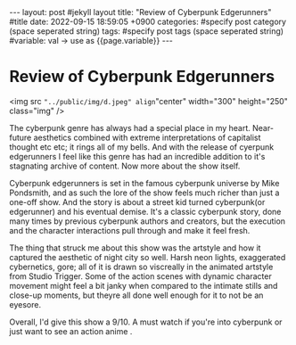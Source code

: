#+STARTUP: showall indent
#+OPTIONS: toc:nil
#+OPTIONS: org-export-with-smart-quotes
#+OPTIONS: org-export-with-emphasize
#+OPTIONS: org-export-with-timestamps
#+BEGIN_EXPORT html
---
layout: post #jekyll layout
title: "Review of Cyberpunk Edgerunners" #title 
date:   2022-09-15 18:59:05 +0900
categories: #specify post category (space seperated string)
tags: #specify post tags (space seperated string)
#variable: val -> use as {{page.variable}}
---
#+END_EXPORT

* Review of Cyberpunk Edgerunners

<img src ="../public/img/d.jpeg" align="center" width="300" height="250" class="img" />

The cyberpunk genre has always had a special place in my heart. Near-future aesthetics combined with extreme interpretations of capitalist thought etc etc; it rings all of my bells. And with the release of cyerpunk edgerunners I feel like this genre has had an incredible addition to it's stagnating archive of content. Now more about the show itself.

Cyberpunk edgerunners is set in the famous cyberpunk universe by Mike Pondsmith, and as such the lore of the show feels much richer than just a one-off show. And the story is about a street kid turned cyberpunk(or edgerunner) and his eventual demise. It's a classic cyberpunk story, done many times by previous cyberpunk authors and creators, but the execution and the character interactions pull through and make it feel fresh. 

The thing that struck me about this show was the artstyle and how it captured the aesthetic of night city so well. Harsh neon lights, exaggerated cybernetics, gore; all of it is drawn so viscreally in the animated artstyle from Studio Trigger. Some of the action scenes with dynamic character movement might feel a bit janky when compared to the intimate stills and close-up moments, but theyre all done well enough for it to not be an eyesore.

Overall, I'd give this show a 9/10. A must watch if you're into cyberpunk or just want to see an action anime .










